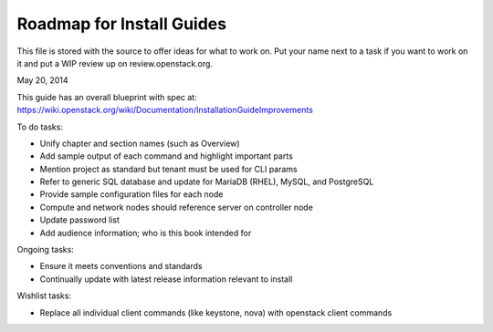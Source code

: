 Roadmap for Install Guides
--------------------------

This file is stored with the source to offer ideas for what to work on.
Put your name next to a task if you want to work on it and put a WIP
review up on review.openstack.org.

May 20, 2014

This guide has an overall blueprint with spec at:
https://wiki.openstack.org/wiki/Documentation/InstallationGuideImprovements

To do tasks:

- Unify chapter and section names (such as Overview)
- Add sample output of each command and highlight important parts
- Mention project as standard but tenant must be used for CLI params
- Refer to generic SQL database and update for MariaDB (RHEL), MySQL,
  and PostgreSQL
- Provide sample configuration files for each node
- Compute and network nodes should reference server on controller node
- Update password list
- Add audience information; who is this book intended for

Ongoing tasks:

- Ensure it meets conventions and standards
- Continually update with latest release information relevant to install

Wishlist tasks:

- Replace all individual client commands (like keystone, nova) with
  openstack client commands
